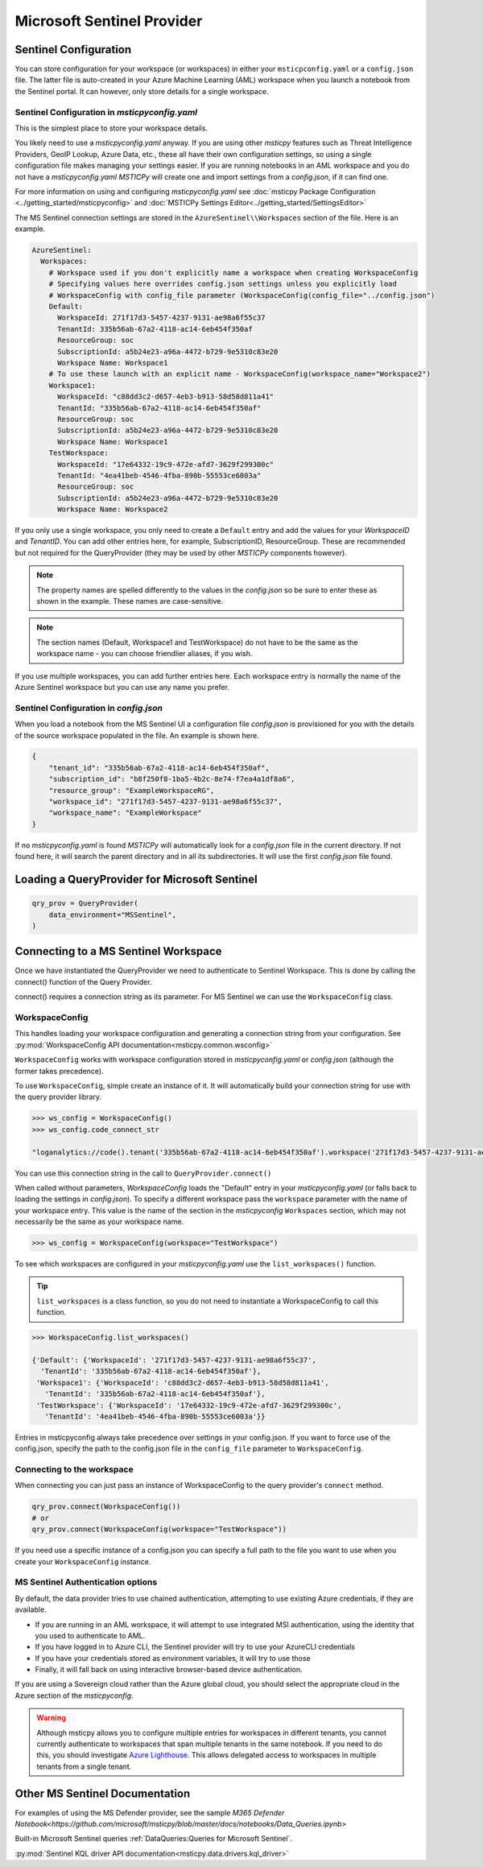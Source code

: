 Microsoft Sentinel Provider
===========================

Sentinel Configuration
----------------------

You can store configuration for your workspace (or workspaces) in either
your ``msticpconfig.yaml`` or a ``config.json`` file. The latter
file is auto-created in your Azure Machine Learning (AML) workspace when
you launch a notebook from the Sentinel portal. It can however, only
store details for a single workspace.

Sentinel Configuration in *msticpyconfig.yaml*
~~~~~~~~~~~~~~~~~~~~~~~~~~~~~~~~~~~~~~~~~~~~~~

This is the simplest place to store your workspace details.

You likely need to use a *msticpyconfig.yaml* anyway. If you are using other
*msticpy* features such as Threat Intelligence Providers, GeoIP Lookup, Azure Data,
etc., these all have their own configuration settings, so using a single
configuration file makes managing your settings easier. If you are running
notebooks in an AML workspace and you do not have a *msticpyconfig.yaml*
*MSTICPy* will create one and import settings from a *config.json*, if it can find
one.

For more information on using and configuring *msticpyconfig.yaml* see
:doc:`msticpy Package Configuration <../getting_started/msticpyconfig>`
and :doc:`MSTICPy Settings Editor<../getting_started/SettingsEditor>`

The MS Sentinel connection settings are stored in the
``AzureSentinel\\Workspaces`` section of the file. Here is an example.

.. code:: yaml

    AzureSentinel:
      Workspaces:
        # Workspace used if you don't explicitly name a workspace when creating WorkspaceConfig
        # Specifying values here overrides config.json settings unless you explicitly load
        # WorkspaceConfig with config_file parameter (WorkspaceConfig(config_file="../config.json")
        Default:
          WorkspaceId: 271f17d3-5457-4237-9131-ae98a6f55c37
          TenantId: 335b56ab-67a2-4118-ac14-6eb454f350af
          ResourceGroup: soc
          SubscriptionId: a5b24e23-a96a-4472-b729-9e5310c83e20
          Workspace Name: Workspace1
        # To use these launch with an explicit name - WorkspaceConfig(workspace_name="Workspace2")
        Workspace1:
          WorkspaceId: "c88dd3c2-d657-4eb3-b913-58d58d811a41"
          TenantId: "335b56ab-67a2-4118-ac14-6eb454f350af"
          ResourceGroup: soc
          SubscriptionId: a5b24e23-a96a-4472-b729-9e5310c83e20
          Workspace Name: Workspace1
        TestWorkspace:
          WorkspaceId: "17e64332-19c9-472e-afd7-3629f299300c"
          TenantId: "4ea41beb-4546-4fba-890b-55553ce6003a"
          ResourceGroup: soc
          SubscriptionId: a5b24e23-a96a-4472-b729-9e5310c83e20
          Workspace Name: Workspace2

If you only use a single workspace, you only need to create a ``Default`` entry and
add the values for your *WorkspaceID* and *TenantID*. You can add other entries here,
for example, SubscriptionID, ResourceGroup. These are recommended but not required
for the QueryProvider (they may be used by other *MSTICPy* components however).

.. note:: The property names are spelled differently to the values in the
   *config.json* so be sure to enter these as shown in the example. These
   names are case-sensitive.

.. note:: The section names (Default, Workspace1 and TestWorkspace) do
   not have to be the same as the workspace name - you can choose friendlier
   aliases, if you wish.

If you use multiple workspaces, you can add further entries here. Each
workspace entry is normally the name of the Azure Sentinel workspace but
you can use any name you prefer.

Sentinel Configuration in *config.json*
~~~~~~~~~~~~~~~~~~~~~~~~~~~~~~~~~~~~~~~

When you load a notebook from the MS Sentinel UI a configuration file *config.json*
is provisioned for you with the details of the source workspace populated in
the file. An example is shown here.

.. code:: json

    {
        "tenant_id": "335b56ab-67a2-4118-ac14-6eb454f350af",
        "subscription_id": "b8f250f8-1ba5-4b2c-8e74-f7ea4a1df8a6",
        "resource_group": "ExampleWorkspaceRG",
        "workspace_id": "271f17d3-5457-4237-9131-ae98a6f55c37",
        "workspace_name": "ExampleWorkspace"
    }

If no *msticpyconfig.yaml* is found *MSTICPy* will automatically look for a
*config.json* file in the current
directory. If not found here, it will search the parent directory and in all
its subdirectories. It will use the first *config.json* file found.


Loading a QueryProvider for Microsoft Sentinel
----------------------------------------------

.. code:: ipython3

    qry_prov = QueryProvider(
        data_environment="MSSentinel",
    )

.. note::"LogAnalytics" and "AzureSentinel" are also aliases
   for "MSSentinel"


Connecting to a MS Sentinel Workspace
-------------------------------------

Once we have instantiated the QueryProvider we need to authenticate to Sentinel
Workspace. This is done by calling the connect() function of the Query
Provider.

connect() requires a connection string as its parameter. For MS Sentinel
we can use the ``WorkspaceConfig`` class.

WorkspaceConfig
~~~~~~~~~~~~~~~

This handles loading your workspace configuration and generating a
connection string from your configuration.
See :py:mod:`WorkspaceConfig API documentation<msticpy.common.wsconfig>`

``WorkspaceConfig``  works with workspace configuration stored in *msticpyconfig.yaml*
or *config.json* (although the former takes precedence).

To use ``WorkspaceConfig``, simple create an instance of it. It will automatically build
your connection string for use with the query provider library.

.. code:: IPython

    >>> ws_config = WorkspaceConfig()
    >>> ws_config.code_connect_str

    "loganalytics://code().tenant('335b56ab-67a2-4118-ac14-6eb454f350af').workspace('271f17d3-5457-4237-9131-ae98a6f55c37')"

You can use this connection string in the call to ``QueryProvider.connect()``

When called without parameters, *WorkspaceConfig* loads the "Default"
entry in your *msticpyconfig.yaml* (or falls back to loading the settings
in *config.json*). To specify a different workspace pass the ``workspace`` parameter
with the name of your workspace entry. This value is the name of
the section in the *msticpyconfig* ``Workspaces`` section, which may
not necessarily be the same as your workspace name.

.. code:: IPython

    >>> ws_config = WorkspaceConfig(workspace="TestWorkspace")


To see which workspaces are configured in your *msticpyconfig.yaml* use
the ``list_workspaces()`` function.

.. tip:: ``list_workspaces`` is a class function, so you do not need to
   instantiate a WorkspaceConfig to call this function.

.. code:: IPython

    >>> WorkspaceConfig.list_workspaces()

    {'Default': {'WorkspaceId': '271f17d3-5457-4237-9131-ae98a6f55c37',
      'TenantId': '335b56ab-67a2-4118-ac14-6eb454f350af'},
     'Workspace1': {'WorkspaceId': 'c88dd3c2-d657-4eb3-b913-58d58d811a41',
       'TenantId': '335b56ab-67a2-4118-ac14-6eb454f350af'},
     'TestWorkspace': {'WorkspaceId': '17e64332-19c9-472e-afd7-3629f299300c',
       'TenantId': '4ea41beb-4546-4fba-890b-55553ce6003a'}}

Entries in msticpyconfig always take precedence over settings in your
config.json. If you want to force use of the config.json, specify the path
to the config.json file in the ``config_file`` parameter to ``WorkspaceConfig``.

Connecting to the workspace
~~~~~~~~~~~~~~~~~~~~~~~~~~~

When connecting you can just pass an instance of WorkspaceConfig to
the query provider's ``connect`` method.

.. code:: IPython

    qry_prov.connect(WorkspaceConfig())
    # or
    qry_prov.connect(WorkspaceConfig(workspace="TestWorkspace"))

If you need use a specific instance of a config.json you can specify a full
path to the file you want to use when you create your ``WorkspaceConfig``
instance.


MS Sentinel Authentication options
~~~~~~~~~~~~~~~~~~~~~~~~~~~~~~~~~~

By default, the data provider tries to use chained authentication,
attempting to use existing Azure credentials, if they are available.

- If you are running in an AML workspace, it will attempt to use
  integrated MSI authentication, using the identity that you used to
  authenticate to AML.
- If you have logged in to Azure CLI, the Sentinel provider will
  try to use your AzureCLI credentials
- If you have your credentials stored as environment variables, it
  will try to use those
- Finally, it will fall back on using interactive browser-based
  device authentication.

If you are using a Sovereign cloud rather than the Azure global cloud,
you should select the appropriate cloud in the Azure section of
the *msticpyconfig*.

.. warning:: Although msticpy allows you to configure multiple entries for
   workspaces in different tenants, you cannot currently authenticate to workspaces
   that span multiple tenants in the same notebook. If you need to do this, you
   should investigate
   `Azure Lighthouse <https://azure.microsoft.com/services/azure-lighthouse/>`__.
   This allows delegated access to workspaces in multiple tenants from a single
   tenant.

Other MS Sentinel Documentation
-------------------------------

For examples of using the MS Defender provider, see the sample
`M365 Defender Notebook<https://github.com/microsoft/msticpy/blob/master/docs/notebooks/Data_Queries.ipynb>`

Built-in Microsoft Sentinel queries :ref:`DataQueries:Queries for Microsoft Sentinel`.

:py:mod:`Sentinel KQL driver API documentation<msticpy.data.drivers.kql_driver>`
